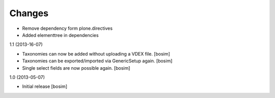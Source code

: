 Changes
=======

- Remove dependency form plone.directives

- Added elementtree in dependencies

1.1 (2013-16-07)

- Taxonomies can now be added without uploading a VDEX file.
  [bosim]

- Taxonomies can be exported/imported via GenericSetup again.
  [bosim]

- Single select fields are now possible again.
  [bosim]

1.0 (2013-05-07)

- Initial release
  [bosim]
